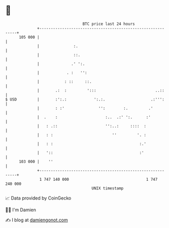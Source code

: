 * 👋

#+begin_example
                                     BTC price last 24 hours                    
                 +------------------------------------------------------------+ 
         105 000 |                                                            | 
                 |               :.                                           | 
                 |               ::.                                          | 
                 |              .' ':.                                        | 
                 |            . :   '':                                       | 
                 |           : ::     ::.                                     | 
                 |       .:  :         ':::                          ..::     | 
   $ USD         |       :':.:            ':.:.                    .:''':     | 
                 |       : :'               '':        :.         .'          | 
                 |  .    :                     :..  .:' ':.      :'           | 
                 |   : .::                     '':..:     ::::  :             | 
                 |   : :                          ''         '. :             | 
                 |   : :                                      :.'             | 
                 |   '::                                      :'              | 
         103 000 |    ''                                                      | 
                 +------------------------------------------------------------+ 
                  1 747 140 000                                  1 747 240 000  
                                         UNIX timestamp                         
#+end_example
📈 Data provided by CoinGecko

🧑‍💻 I'm Damien

✍️ I blog at [[https://www.damiengonot.com][damiengonot.com]]
